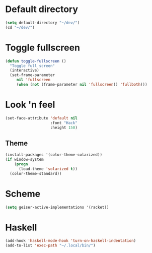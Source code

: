 * Default directory
#+begin_src emacs-lisp
  (setq default-directory "~/dev/")
  (cd "~/dev/")
#+end_src
* Toggle fullscreen
#+begin_src emacs-lisp
(defun toggle-fullscreen ()
  "Toggle full screen"
  (interactive)
  (set-frame-parameter
     nil 'fullscreen
     (when (not (frame-parameter nil 'fullscreen)) 'fullboth)))
#+end_src

* Look 'n feel
#+begin_src emacs-lisp
  (set-face-attribute 'default nil
                      :font "Hack"
                      :height 150)
#+end_src
** Theme
#+BEGIN_SRC emacs-lisp
  (install-packages '(color-theme-solarized))
  (if window-system
      (progn
        (load-theme 'solarized t))
    (color-theme-standard))
#+END_SRC
* Scheme
#+BEGIN_SRC emacs-lisp
  (setq geiser-active-implementations '(racket))
#+END_SRC
* Haskell
#+BEGIN_SRC emacs-lisp
  (add-hook 'haskell-mode-hook 'turn-on-haskell-indentation)
  (add-to-list 'exec-path "~/.local/bin/")
#+END_SRC

